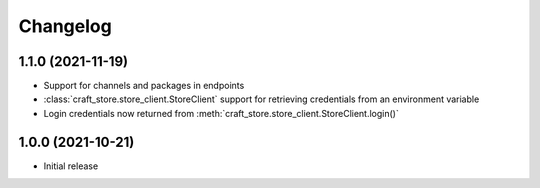 *********
Changelog
*********

1.1.0 (2021-11-19)
------------------

- Support for channels and packages in endpoints
- :class:`craft_store.store_client.StoreClient` support for retrieving
  credentials from an environment variable
- Login credentials now returned from
  :meth:`craft_store.store_client.StoreClient.login()`


1.0.0 (2021-10-21)
------------------

- Initial release
